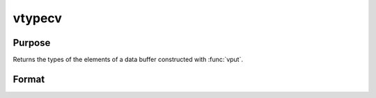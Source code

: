 
vtypecv
==============================================

Purpose
----------------
Returns the types of the elements of a data buffer constructed with :func:`vput`.

Format
----------------
.. function:: cv = vtypecv(dbuf)

    :param dbuf: a data buffer containing various strings and matrices.
    :type dbuf: Nx1 vector

    :return cv: containing the types of the elements of *dbuf*.

    :rtype cv: Kx1 character vector

.. seealso:: Functions :func:`vget`, :func:`vput`, :func:`vread`, :func:`vnamecv`

